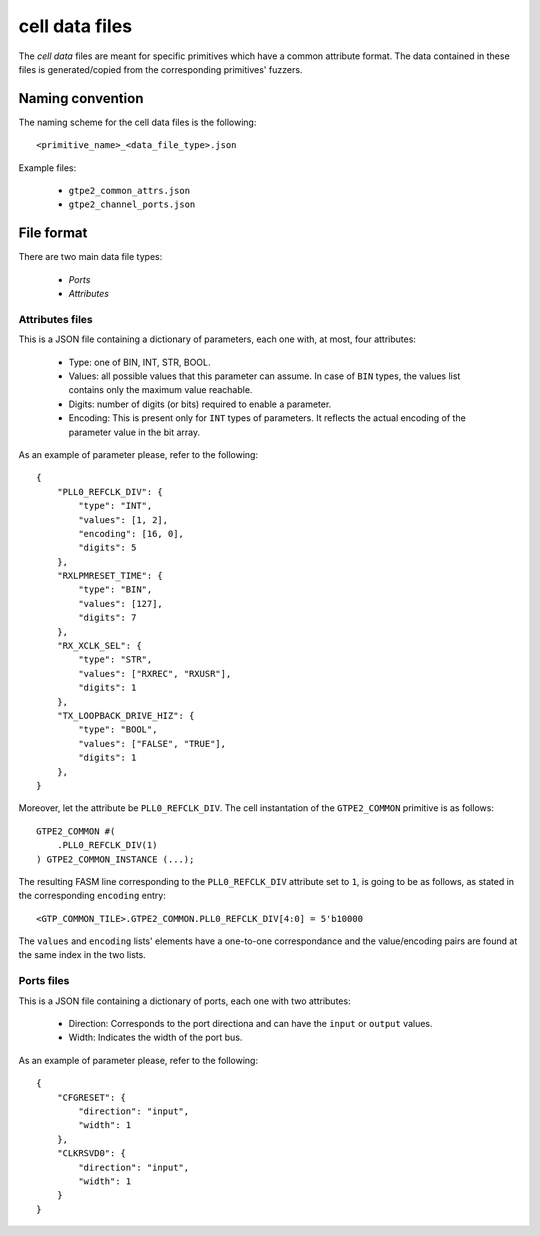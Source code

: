 ===============
cell data files
===============

The *cell data* files are meant for specific primitives which have a common attribute format. The data contained in these files is generated/copied from the corresponding primitives' fuzzers.

Naming convention
-----------------

The naming scheme for the cell data files is the following::

    <primitive_name>_<data_file_type>.json

Example files:

    - ``gtpe2_common_attrs.json``
    - ``gtpe2_channel_ports.json``

File format
-----------

There are two main data file types:

    - *Ports*
    - *Attributes*

Attributes files
~~~~~~~~~~~~~~~~

This is a JSON file containing a dictionary of parameters, each one with, at most, four attributes:

    - Type: one of BIN, INT, STR, BOOL.
    - Values: all possible values that this parameter can assume. In case of ``BIN`` types, the values list contains only the maximum value reachable.
    - Digits: number of digits (or bits) required to enable a parameter.
    - Encoding: This is present only for ``INT`` types of parameters. It reflects the actual encoding of the parameter value in the bit array.

As an example of parameter please, refer to the following::

    {
        "PLL0_REFCLK_DIV": {
            "type": "INT",
            "values": [1, 2],
            "encoding": [16, 0],
            "digits": 5
        },
        "RXLPMRESET_TIME": {
            "type": "BIN",
            "values": [127],
            "digits": 7
        },
        "RX_XCLK_SEL": {
            "type": "STR",
            "values": ["RXREC", "RXUSR"],
            "digits": 1
        },
        "TX_LOOPBACK_DRIVE_HIZ": {
            "type": "BOOL",
            "values": ["FALSE", "TRUE"],
            "digits": 1
        },
    }

Moreover, let the attribute be ``PLL0_REFCLK_DIV``. The cell instantation of the ``GTPE2_COMMON`` primitive is as follows::

    GTPE2_COMMON #(
        .PLL0_REFCLK_DIV(1)
    ) GTPE2_COMMON_INSTANCE (...);

The resulting FASM line corresponding to the ``PLL0_REFCLK_DIV`` attribute set to ``1``, is going to be as follows, as stated in the corresponding ``encoding`` entry::

    <GTP_COMMON_TILE>.GTPE2_COMMON.PLL0_REFCLK_DIV[4:0] = 5'b10000

The ``values`` and ``encoding`` lists' elements have a one-to-one correspondance and the value/encoding pairs are found at the same index in the two lists.

Ports files
~~~~~~~~~~~

This is a JSON file containing a dictionary of ports, each one with two attributes:

    - Direction: Corresponds to the port directiona and can have the ``input`` or ``output`` values.
    - Width: Indicates the width of the port bus.

As an example of parameter please, refer to the following::

    {
        "CFGRESET": {
            "direction": "input",
            "width": 1
        },
        "CLKRSVD0": {
            "direction": "input",
            "width": 1
        }
    }
